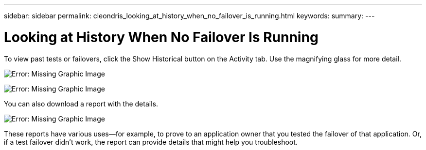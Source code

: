 ---
sidebar: sidebar
permalink: cleondris_looking_at_history_when_no_failover_is_running.html
keywords:
summary:
---

= Looking at History When No Failover Is Running
:hardbreaks:
:nofooter:
:icons: font
:linkattrs:
:imagesdir: ./media/

//
// This file was created with NDAC Version 0.9 (July 10, 2020)
//
// 2020-07-10 10:54:35.872455
//

[.lead]

To view past tests or failovers, click the Show Historical button on the Activity tab.  Use the magnifying glass for more detail.

image:cleondris_image32.png[Error: Missing Graphic Image]

image:cleondris_image35.png[Error: Missing Graphic Image]

You can also download a report with the details.

image:cleondris_image33.png[Error: Missing Graphic Image]

These reports have various uses—for example, to prove to an application owner that you tested the failover of that application. Or, if a test failover didn’t work, the report can provide details that might help you troubleshoot.

